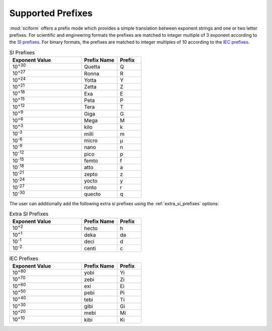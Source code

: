 .. _prefixes:

Supported Prefixes
##################

.. |micro| unicode:: 0xB5 .. micro symbol

:mod:`sciform` offers a prefix mode which provides a simple translation
between exponent strings and one or two letter prefixes.
For scientific and engineering formats the prefixes are matched to
integer multiple of 3 exponent according to the
`SI prefixes <https://www.nist.gov/pml/owm/metric-si-prefixes>`_.
For binary formats, the prefixes are matched to integer multiples of 10
according to the `IEC prefixes <https://physics.nist.gov/cuu/Units/binary.html>`_.

.. list-table:: SI Prefixes
   :widths: 30, 15, 10
   :header-rows: 1

   * - Exponent Value
     - Prefix Name
     - Prefix
   * - 10\ :sup:`+30`
     - Quetta
     - Q
   * - 10\ :sup:`+27`
     - Ronna
     - R
   * - 10\ :sup:`+24`
     - Yotta
     - Y
   * - 10\ :sup:`+21`
     - Zetta
     - Z
   * - 10\ :sup:`+18`
     - Exa
     - E
   * - 10\ :sup:`+15`
     - Peta
     - P
   * - 10\ :sup:`+12`
     - Tera
     - T
   * - 10\ :sup:`+9`
     - Giga
     - G
   * - 10\ :sup:`+6`
     - Mega
     - M
   * - 10\ :sup:`+3`
     - kilo
     - k
   * - 10\ :sup:`-3`
     - milli
     - m
   * - 10\ :sup:`-6`
     - micro
     - |micro|
   * - 10\ :sup:`-9`
     - nano
     - n
   * - 10\ :sup:`-12`
     - pico
     - p
   * - 10\ :sup:`-15`
     - femto
     - f
   * - 10\ :sup:`-18`
     - atto
     - a
   * - 10\ :sup:`-21`
     - zepto
     - z
   * - 10\ :sup:`-24`
     - yocto
     - y
   * - 10\ :sup:`-27`
     - ronto
     - r
   * - 10\ :sup:`-30`
     - quecto
     - q

The user can additionally add the following extra si prefixes using the
:ref:`extra_si_prefixes` options:

.. list-table:: Extra SI Prefixes
   :widths: 30, 15, 10
   :header-rows: 1

   * - Exponent Value
     - Prefix Name
     - Prefix
   * - 10\ :sup:`+2`
     - hecto
     - h
   * - 10\ :sup:`+1`
     - deka
     - da
   * - 10\ :sup:`-1`
     - deci
     - d
   * - 10\ :sup:`-2`
     - centi
     - c


.. list-table:: IEC Prefixes
   :widths: 30, 15, 10
   :header-rows: 1

   * - Exponent Value
     - Prefix Name
     - Prefix
   * - 10\ :sup:`+80`
     - yobi
     - Yi
   * - 10\ :sup:`+70`
     - zebi
     - Zi
   * - 10\ :sup:`+60`
     - exi
     - Ei
   * - 10\ :sup:`+50`
     - pebi
     - Pi
   * - 10\ :sup:`+40`
     - tebi
     - Ti
   * - 10\ :sup:`+30`
     - gibi
     - Gi
   * - 10\ :sup:`+20`
     - mebi
     - Mi
   * - 10\ :sup:`+10`
     - kibi
     - Ki
